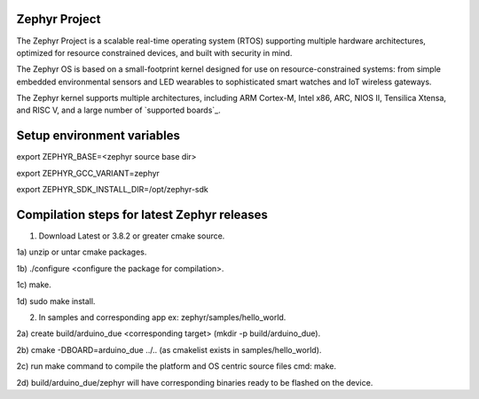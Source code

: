 Zephyr Project
##############

.. raw:: html

   <a href="https://bestpractices.coreinfrastructure.org/projects/74"><img
   src="https://bestpractices.coreinfrastructure.org/projects/74/badge"></a>
   <img
   src="https://api.shippable.com/projects/58ffb2b8baa5e307002e1d79/badge?branch=master">


The Zephyr Project is a scalable real-time operating system (RTOS) supporting
multiple hardware architectures, optimized for resource constrained devices,
and built with security in mind.

The Zephyr OS is based on a small-footprint kernel designed for use on
resource-constrained systems: from simple embedded environmental sensors and
LED wearables to sophisticated smart watches and IoT wireless gateways.

The Zephyr kernel supports multiple architectures, including ARM Cortex-M,
Intel x86, ARC, NIOS II, Tensilica Xtensa, and RISC V, and a large number of
`supported boards`_.

.. below included in doc/introduction/introduction.rst

.. start_include_here

Setup environment variables
###########################

export ZEPHYR_BASE=<zephyr source base dir>

export ZEPHYR_GCC_VARIANT=zephyr

export ZEPHYR_SDK_INSTALL_DIR=/opt/zephyr-sdk


Compilation steps for latest Zephyr releases
############################################


1) Download Latest or 3.8.2 or greater cmake source.
 
1a) unzip or untar cmake packages.

1b) ./configure <configure the package for compilation>.

1c) make.

1d) sudo make install.

2) In samples and corresponding app ex: zephyr/samples/hello_world.

2a) create build/arduino_due <corresponding target> (mkdir -p build/arduino_due).

2b) cmake -DBOARD=arduino_due ../.. (as cmakelist exists in samples/hello_world).

2c) run make command to compile the platform and OS centric source files cmd: make.

2d) build/arduino_due/zephyr will have corresponding binaries ready to be flashed on the device.

